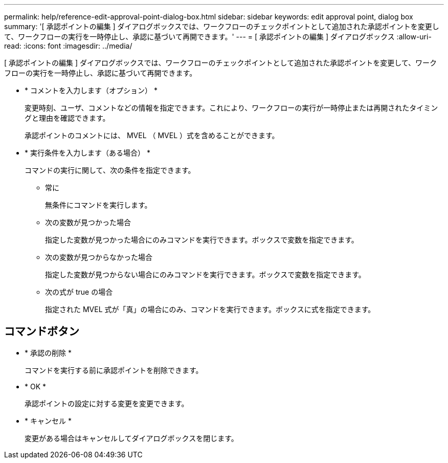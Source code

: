 ---
permalink: help/reference-edit-approval-point-dialog-box.html 
sidebar: sidebar 
keywords: edit approval point, dialog box 
summary: '[ 承認ポイントの編集 ] ダイアログボックスでは、ワークフローのチェックポイントとして追加された承認ポイントを変更して、ワークフローの実行を一時停止し、承認に基づいて再開できます。' 
---
= [ 承認ポイントの編集 ] ダイアログボックス
:allow-uri-read: 
:icons: font
:imagesdir: ../media/


[role="lead"]
[ 承認ポイントの編集 ] ダイアログボックスでは、ワークフローのチェックポイントとして追加された承認ポイントを変更して、ワークフローの実行を一時停止し、承認に基づいて再開できます。

* * コメントを入力します（オプション） *
+
変更時刻、ユーザ、コメントなどの情報を指定できます。これにより、ワークフローの実行が一時停止または再開されたタイミングと理由を確認できます。

+
承認ポイントのコメントには、 MVEL （ MVEL ）式を含めることができます。

* * 実行条件を入力します（ある場合） *
+
コマンドの実行に関して、次の条件を指定できます。

+
** 常に
+
無条件にコマンドを実行します。

** 次の変数が見つかった場合
+
指定した変数が見つかった場合にのみコマンドを実行できます。ボックスで変数を指定できます。

** 次の変数が見つからなかった場合
+
指定した変数が見つからない場合にのみコマンドを実行できます。ボックスで変数を指定できます。

** 次の式が true の場合
+
指定された MVEL 式が「真」の場合にのみ、コマンドを実行できます。ボックスに式を指定できます。







== コマンドボタン

* * 承認の削除 *
+
コマンドを実行する前に承認ポイントを削除できます。

* * OK *
+
承認ポイントの設定に対する変更を変更できます。

* * キャンセル *
+
変更がある場合はキャンセルしてダイアログボックスを閉じます。


